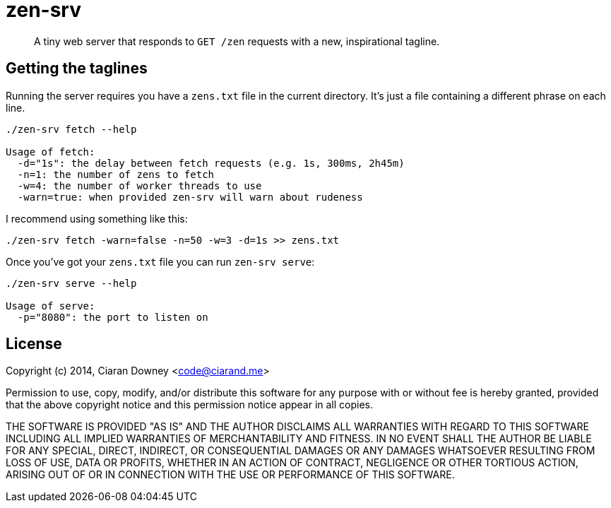zen-srv
=======

[quote]
A tiny web server that responds to `GET /zen` requests with a new,
inspirational tagline.

Getting the taglines
--------------------
Running the server requires you have a `zens.txt` file in the current
directory. It's just a file containing a different phrase on each line.

[source,bash]
----
./zen-srv fetch --help

Usage of fetch:
  -d="1s": the delay between fetch requests (e.g. 1s, 300ms, 2h45m)
  -n=1: the number of zens to fetch
  -w=4: the number of worker threads to use
  -warn=true: when provided zen-srv will warn about rudeness
----

I recommend using something like this:

[source,bash]
----
./zen-srv fetch -warn=false -n=50 -w=3 -d=1s >> zens.txt
----

Once you've got your `zens.txt` file you can run `zen-srv serve`:

[source,bash]
----
./zen-srv serve --help

Usage of serve:
  -p="8080": the port to listen on
----

License
-------
Copyright (c) 2014, Ciaran Downey <code@ciarand.me>

Permission to use, copy, modify, and/or distribute this software for any
purpose with or without fee is hereby granted, provided that the above
copyright notice and this permission notice appear in all copies.

THE SOFTWARE IS PROVIDED "AS IS" AND THE AUTHOR DISCLAIMS ALL WARRANTIES
WITH REGARD TO THIS SOFTWARE INCLUDING ALL IMPLIED WARRANTIES OF
MERCHANTABILITY AND FITNESS. IN NO EVENT SHALL THE AUTHOR BE LIABLE FOR
ANY SPECIAL, DIRECT, INDIRECT, OR CONSEQUENTIAL DAMAGES OR ANY DAMAGES
WHATSOEVER RESULTING FROM LOSS OF USE, DATA OR PROFITS, WHETHER IN AN
ACTION OF CONTRACT, NEGLIGENCE OR OTHER TORTIOUS ACTION, ARISING OUT OF
OR IN CONNECTION WITH THE USE OR PERFORMANCE OF THIS SOFTWARE.
